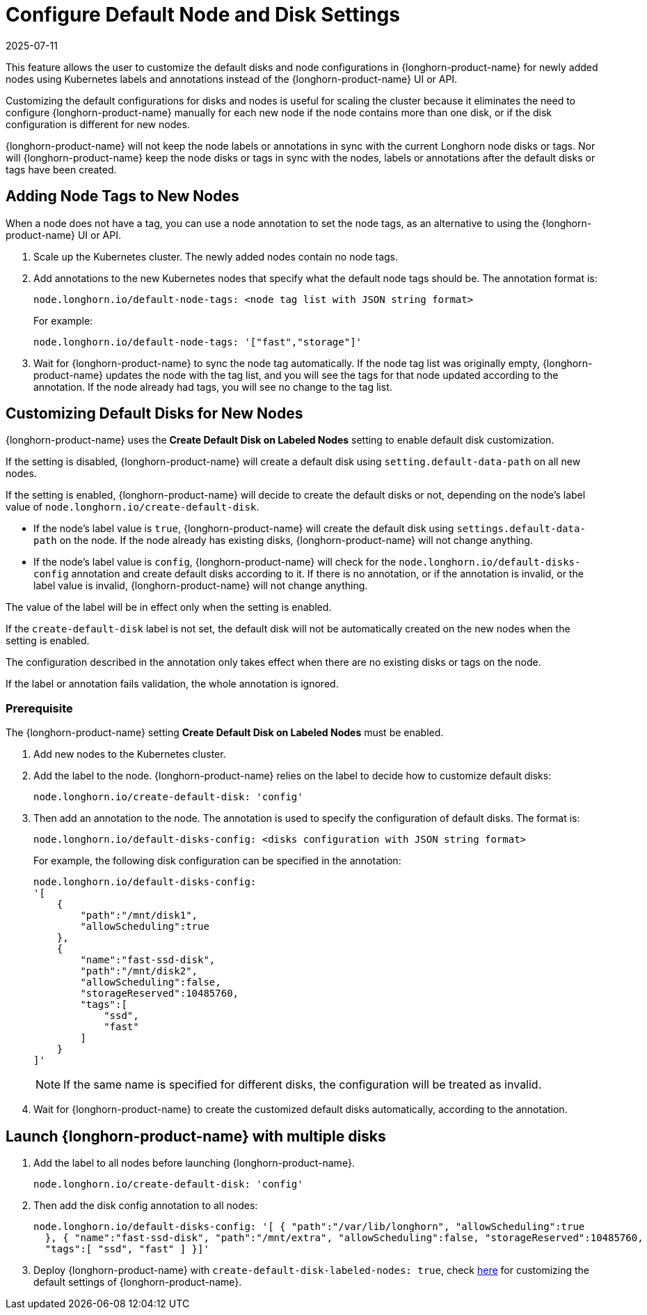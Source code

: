 = Configure Default Node and Disk Settings
:description: Learn how to customize default disk and node configurations in your Kubernetes cluster using labels and annotations instead of manual configuration.
:revdate: 2025-07-11
:page-revdate: {revdate}
:current-version: {page-component-version}

This feature allows the user to customize the default disks and node configurations in {longhorn-product-name} for newly added nodes using Kubernetes labels and annotations instead of the {longhorn-product-name} UI or API.

Customizing the default configurations for disks and nodes is useful for scaling the cluster because it eliminates the need to configure {longhorn-product-name} manually for each new node if the node contains more than one disk, or if the disk configuration is different for new nodes.

{longhorn-product-name} will not keep the node labels or annotations in sync with the current Longhorn node disks or tags. Nor will {longhorn-product-name} keep the node disks or tags in sync with the nodes, labels or annotations after the default disks or tags have been created.

== Adding Node Tags to New Nodes

When a node does not have a tag, you can use a node annotation to set the node tags, as an alternative to using the {longhorn-product-name} UI or API.

. Scale up the Kubernetes cluster. The newly added nodes contain no node tags.
. Add annotations to the new Kubernetes nodes that specify what the default node tags should be. The annotation format is:
+
[,yaml]
----
node.longhorn.io/default-node-tags: <node tag list with JSON string format>
----
+
For example:
+
[,yaml]
----
node.longhorn.io/default-node-tags: '["fast","storage"]'
----

. Wait for {longhorn-product-name} to sync the node tag automatically. If the node tag list was originally empty, {longhorn-product-name} updates the node with the tag list, and you will see the tags for that node updated according to the annotation. If the node already had tags, you will see no change to the tag list.

== Customizing Default Disks for New Nodes

{longhorn-product-name} uses the *Create Default Disk on Labeled Nodes* setting to enable default disk customization.

If the setting is disabled, {longhorn-product-name} will create a default disk using `setting.default-data-path` on all new nodes.

If the setting is enabled, {longhorn-product-name} will decide to create the default disks or not, depending on the node's label value of `node.longhorn.io/create-default-disk`.

* If the node's label value is `true`, {longhorn-product-name} will create the default disk using `settings.default-data-path` on the node. If the node already has existing disks, {longhorn-product-name} will not change anything.
* If the node's label value is `config`, {longhorn-product-name} will check for the `node.longhorn.io/default-disks-config` annotation and create default disks according to it. If there is no annotation, or if the annotation is invalid, or the label value is invalid, {longhorn-product-name} will not change anything.

The value of the label will be in effect only when the setting is enabled.

If the `create-default-disk` label is not set, the default disk will not be automatically created on the new nodes when the setting is enabled.

The configuration described in the annotation only takes effect when there are no existing disks or tags on the node.

If the label or annotation fails validation, the whole annotation is ignored.

=== Prerequisite

The {longhorn-product-name} setting *Create Default Disk on Labeled Nodes* must be enabled.

. Add new nodes to the Kubernetes cluster.
. Add the label to the node. {longhorn-product-name} relies on the label to decide how to customize default disks:
+
[,yaml]
----
node.longhorn.io/create-default-disk: 'config'
----

. Then add an annotation to the node. The annotation is used to specify the configuration of default disks. The format is:
+
[,yaml]
----
node.longhorn.io/default-disks-config: <disks configuration with JSON string format>
----
+
For example, the following disk configuration can be specified in the annotation:
+
[,yaml]
----
node.longhorn.io/default-disks-config:
'[
    {
        "path":"/mnt/disk1",
        "allowScheduling":true
    },
    {
        "name":"fast-ssd-disk",
        "path":"/mnt/disk2",
        "allowScheduling":false,
        "storageReserved":10485760,
        "tags":[
            "ssd",
            "fast"
        ]
    }
]'
----
+
[NOTE]
====
If the same name is specified for different disks, the configuration will be treated as invalid.
====

. Wait for {longhorn-product-name} to create the customized default disks automatically, according to the annotation.

== Launch {longhorn-product-name} with multiple disks

. Add the label to all nodes before launching {longhorn-product-name}.
+
[,yaml]
----
node.longhorn.io/create-default-disk: 'config'
----

. Then add the disk config annotation to all nodes:
+
[,yaml]
----
node.longhorn.io/default-disks-config: '[ { "path":"/var/lib/longhorn", "allowScheduling":true
  }, { "name":"fast-ssd-disk", "path":"/mnt/extra", "allowScheduling":false, "storageReserved":10485760,
  "tags":[ "ssd", "fast" ] }]'
----

. Deploy {longhorn-product-name} with `create-default-disk-labeled-nodes: true`, check xref:longhorn-system//customize-default-settings.adoc[here] for customizing the default settings of {longhorn-product-name}.
